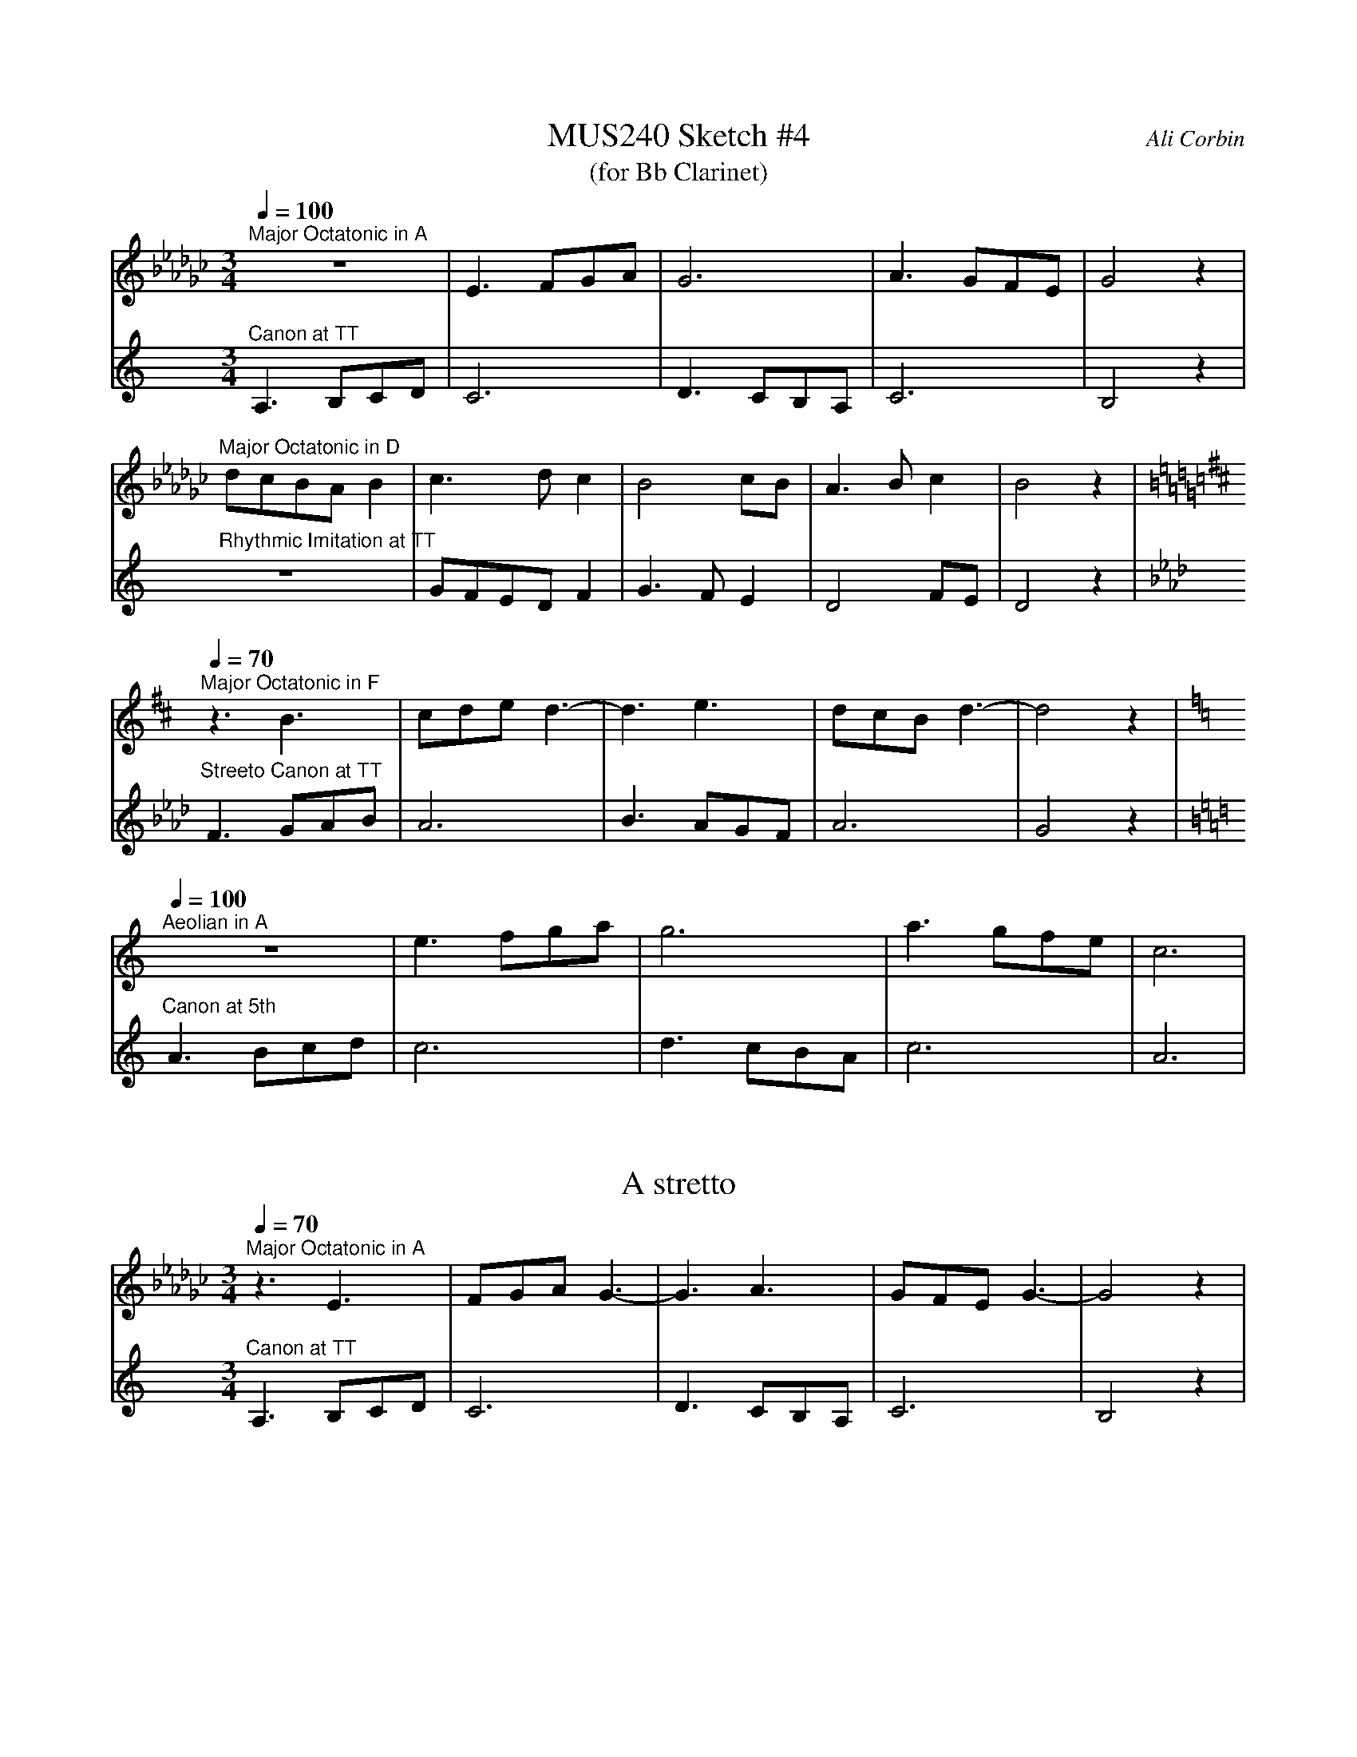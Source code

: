 %%abc-version 2.1
%%titletrim true
%%titleformat A-1 T C1, Z-1, S-1
%%%%writefields QP 0

X:1
T:MUS240 Sketch #4
T:(for Bb Clarinet)
C:Ali Corbin
M:3/4
L:1/4
Q:1/4=100
K:C
%%MIDI program 1 71 % Clarinet  %%transpose=-2
%%MIDI program 2 71 % Clarinet  %%transpose=-2
V:Top
[K:Ebmin]"^Major Octatonic in A"z3       |E>FG/A/|G3       |A>GF/E/|G2  z|
V:Bottom
[K:Amin]"^Canon at TT"		A,>B,C/D/|C3     |D>CB,/A,/|C3     |B,2 z|
%
V:Top
"^Major Octatonic in D"d/c/B/A/B|c>dc     |B2c/B/|A>Bc  |B2 z|
V:Bottom
"^Rhythmic Imitation at TT"     z3       |G/F/E/D/F|G>FE  |D2F/E/|D2 z|
%
V:Top
[Q:1/4=70]
[K:Bmin]"^Major Octatonic in F"z3/2 B3/2 |c/2d/2e/2 d3/2-|d3/2 e3/2|d/2c/2B/2d3/2-|d2 z|
V:Bottom
[K:Fmin]"^Streeto Canon at TT" F>GA/2B/2|A3 |B>AG/2F/2|A3 |G2 z|
%
V:Top
[Q:1/4=100]
[K:Amin]"^Aeolian in A"z3|e>fg/2a/2|g3|a>gf/2e/2|c3|
V:Bottom
[K:Amin]"^Canon at 5th"A>Bc/2d/2|c3|d>cB/2A/2|c3|A3|


X:2
T:A stretto
M:3/4
L:1/4
Q:1/4=70
K:C
%%MIDI program 1 71 % Clarinet  %%transpose=-2
%%MIDI program 2 71 % Clarinet  %%transpose=-2
V:Top
[K:Ebmin]"^Major Octatonic in A"z3/ E3/ |F/G/A/ G3/-|G3/ A3/|G/F/E/G3/-|G2 z|
V:Bottom
[K:Amin]"^Canon at TT"		A,>B,C/D/|C3     |D>CB,/A,/|C3     |B,2 z|





X:5
T:Octatonic Major intervals
M:none
L:1/1
Q:1/1=80
%%MIDI program 71 % Clarinet
K:Amin
A,B,CD _EF_G_A =A|
w:
[A,_E][A,=F][A,_G][A,_A]|[B,_E][B,=F][B,_G][B,_A]|[=C_E][=C=F][=C_G][=C_A]|[D_E][D=F][D_G][D_A]|
w:TT    m6    M6    M7  |  M3    TT    P5    M6  |  m3    P4    TT     m6 | m2   m3   M3   TT  |
A,B,CD _EF_G_A =A|
[K:Amin]A,B,CD|[K:Ebmin]EFGA|=A|
[K:Amin]A,B,CD|[K:Emin]EFGA|=A|
